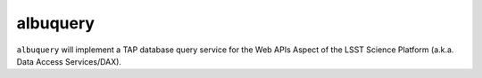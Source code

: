 #########
albuquery
#########

``albuquery`` will implement a TAP database query service for the Web APIs Aspect of the LSST Science Platform (a.k.a. Data Access Services/DAX).
